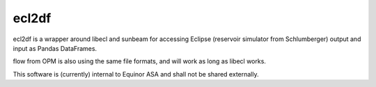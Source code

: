 ecl2df
======

ecl2df is a wrapper around libecl and sunbeam for accessing Eclipse
(reservoir simulator from Schlumberger) output and input as 
Pandas DataFrames.

flow from OPM is also using the same file formats, and will work
as long as libecl works.

This software is (currently) internal to Equinor ASA and shall not be 
shared externally.
